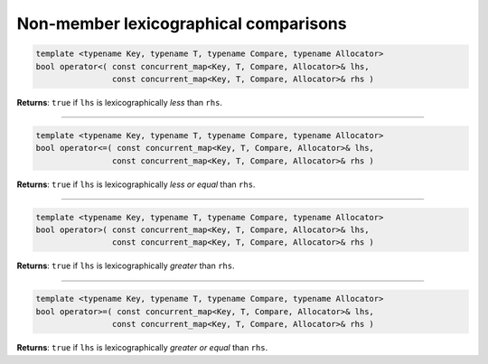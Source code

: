 .. SPDX-FileCopyrightText: 2019-2020 Intel Corporation
..
.. SPDX-License-Identifier: CC-BY-4.0

======================================
Non-member lexicographical comparisons
======================================

.. code:: cpp

    template <typename Key, typename T, typename Compare, typename Allocator>
    bool operator<( const concurrent_map<Key, T, Compare, Allocator>& lhs,
                    const concurrent_map<Key, T, Compare, Allocator>& rhs )

**Returns**: ``true`` if ``lhs`` is lexicographically `less` than ``rhs``.

-----------------------------------------------------

.. code:: cpp

    template <typename Key, typename T, typename Compare, typename Allocator>
    bool operator<=( const concurrent_map<Key, T, Compare, Allocator>& lhs,
                    const concurrent_map<Key, T, Compare, Allocator>& rhs )

**Returns**: ``true`` if ``lhs`` is lexicographically `less or equal` than ``rhs``.

-----------------------------------------------------

.. code:: cpp

    template <typename Key, typename T, typename Compare, typename Allocator>
    bool operator>( const concurrent_map<Key, T, Compare, Allocator>& lhs,
                    const concurrent_map<Key, T, Compare, Allocator>& rhs )

**Returns**: ``true`` if ``lhs`` is lexicographically `greater` than ``rhs``.

-----------------------------------------------------

.. code:: cpp

    template <typename Key, typename T, typename Compare, typename Allocator>
    bool operator>=( const concurrent_map<Key, T, Compare, Allocator>& lhs,
                    const concurrent_map<Key, T, Compare, Allocator>& rhs )

**Returns**: ``true`` if ``lhs`` is lexicographically `greater or equal` than ``rhs``.
